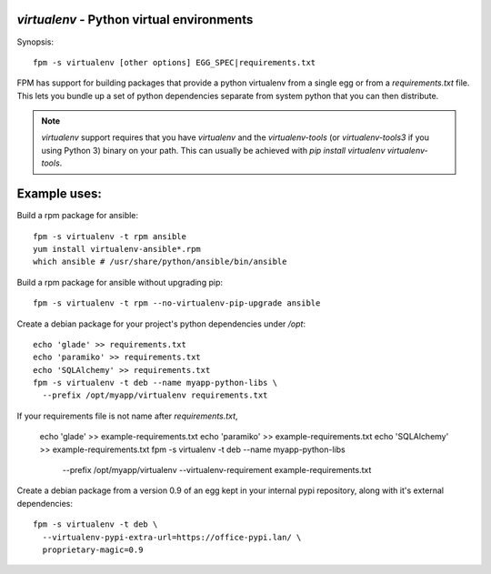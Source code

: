 `virtualenv` - Python virtual environments
==========================================

Synopsis::

  fpm -s virtualenv [other options] EGG_SPEC|requirements.txt

FPM has support for building packages that provide a python virtualenv from a
single egg or from a `requirements.txt` file.  This lets you bundle up a set of
python dependencies separate from system python that you can then distribute.

.. note::
   `virtualenv` support requires that you have `virtualenv` and the
   `virtualenv-tools` (or `virtualenv-tools3` if you using Python 3) binary on 
   your path.  This can usually be achieved with
   `pip install virtualenv virtualenv-tools`.

Example uses:
=============

Build a rpm package for ansible::

  fpm -s virtualenv -t rpm ansible
  yum install virtualenv-ansible*.rpm
  which ansible # /usr/share/python/ansible/bin/ansible

Build a rpm package for ansible without upgrading pip::

  fpm -s virtualenv -t rpm --no-virtualenv-pip-upgrade ansible

Create a debian package for your project's python dependencies under `/opt`::

  echo 'glade' >> requirements.txt
  echo 'paramiko' >> requirements.txt
  echo 'SQLAlchemy' >> requirements.txt
  fpm -s virtualenv -t deb --name myapp-python-libs \
    --prefix /opt/myapp/virtualenv requirements.txt

If your requirements file is not name after `requirements.txt`,

  echo 'glade' >> example-requirements.txt
  echo 'paramiko' >> example-requirements.txt
  echo 'SQLAlchemy' >> example-requirements.txt
  fpm -s virtualenv -t deb --name myapp-python-libs \
    --prefix /opt/myapp/virtualenv \
    --virtualenv-requirement example-requirements.txt

Create a debian package from a version 0.9 of an egg kept in your internal
pypi repository, along with it's external dependencies::

  fpm -s virtualenv -t deb \
    --virtualenv-pypi-extra-url=https://office-pypi.lan/ \
    proprietary-magic=0.9

